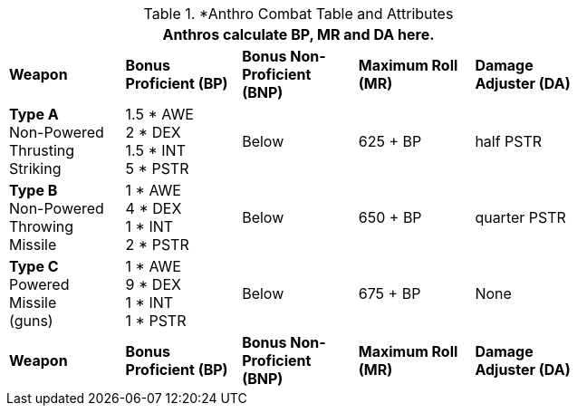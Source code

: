 // CH09 table attribute bonuses new for 6.0
.*Anthro Combat Table and Attributes
[width="75%",cols="5*^",frame="all", stripes="even"]
|===
5+<|Anthros calculate BP, MR and DA here.

s|Weapon
s|Bonus Proficient (BP)
s|Bonus Non-Proficient (BNP)
s|Maximum Roll (MR)
s|Damage Adjuster (DA)

|*Type A* +
Non-Powered +
Thrusting +
Striking
|1.5 * AWE +
2 * DEX +
1.5 * INT +
5 * PSTR

|Below
|625 + BP
|half PSTR

|*Type B* +
Non-Powered +
Throwing +
Missile
|1 * AWE +
4 * DEX +
1 * INT +
2 * PSTR

|Below
|650 + BP
|quarter PSTR

|*Type C* +
Powered +
Missile +
(guns)

|1 * AWE +
9 * DEX +
1 * INT +
1 * PSTR

|Below
|675 + BP
|None

s|Weapon
s|Bonus Proficient (BP)
s|Bonus Non-Proficient (BNP)
s|Maximum Roll (MR)
s|Damage Adjuster (DA)
|===

